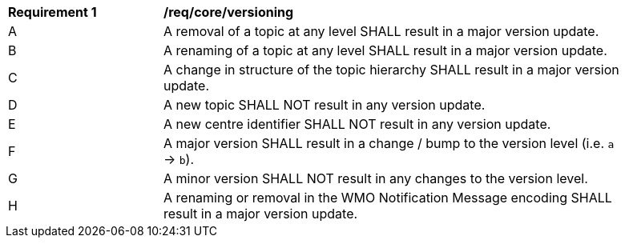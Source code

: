 [[req_core_versioning]]
[width="90%",cols="2,6a"]
|===
^|*Requirement {counter:req-id}* |*/req/core/versioning*
^|A |A removal of a topic at any level SHALL result in a major version update.
^|B |A renaming of a topic at any level SHALL result in a major version update.
^|C |A change in structure of the topic hierarchy SHALL result in a major version update.
^|D |A new topic SHALL NOT result in any version update.
^|E |A new centre identifier SHALL NOT result in any version update.
^|F |A major version SHALL result in a change / bump to the version level (i.e. ``a`` -> ``b``).
^|G |A minor version SHALL NOT result in any changes to the version level.
^|H |A renaming or removal in the WMO Notification Message encoding SHALL result in a major version update.
|===
